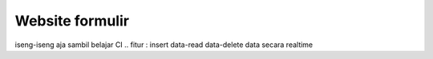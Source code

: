 ###################
Website formulir
###################

iseng-iseng aja sambil belajar CI .. fitur : insert data-read data-delete data secara realtime
